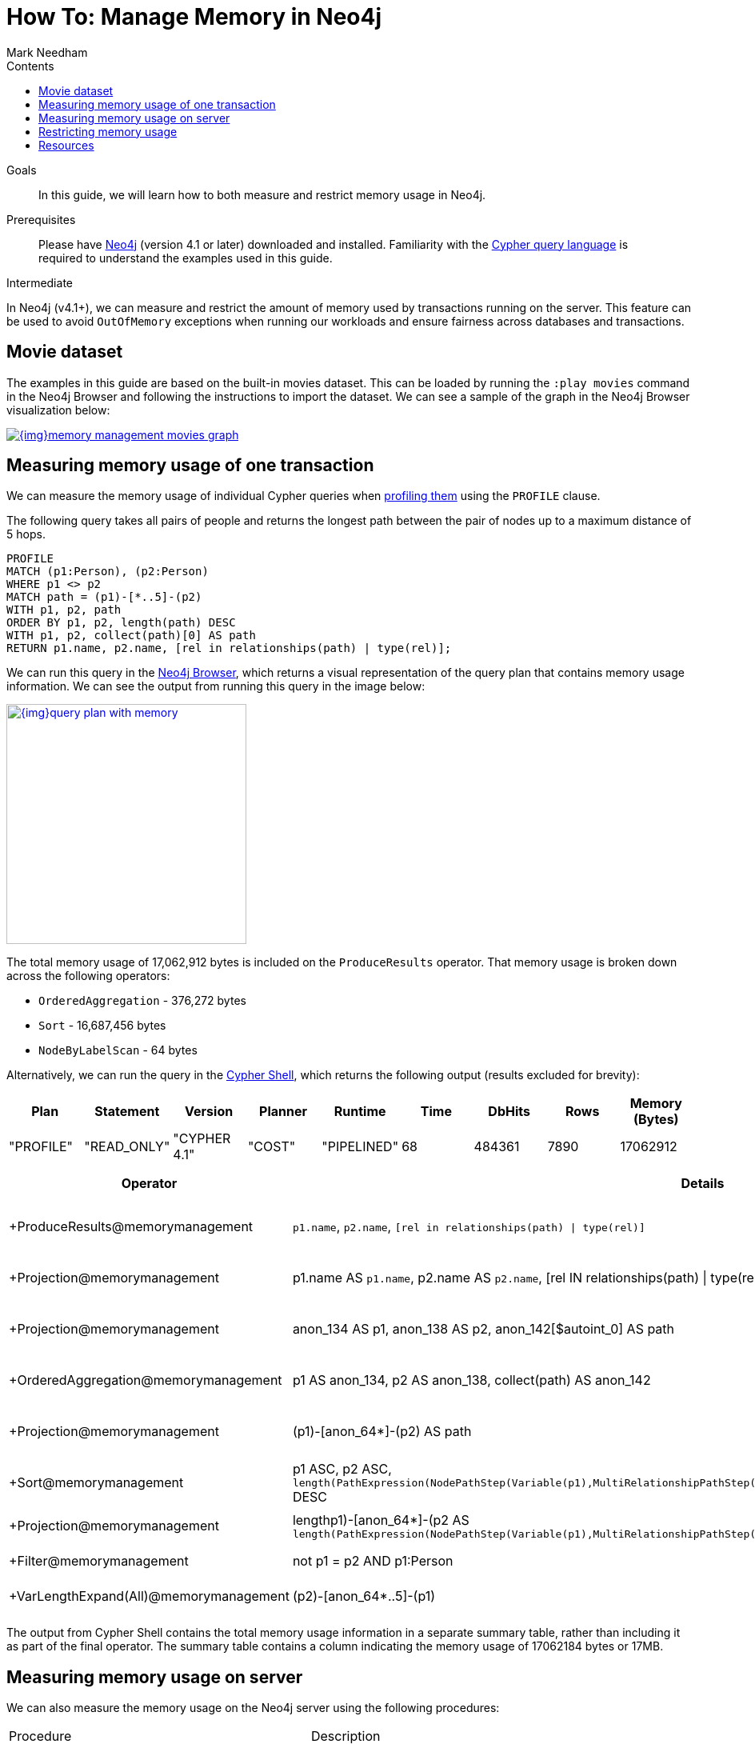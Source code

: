 = How To: Manage Memory in Neo4j
:slug: memory-management
:level: Intermediate
:section: Neo4j Administration
:section-link: in-production
:sectanchors:
:toc:
:toc-title: Contents
:toclevels: 1
:author: Mark Needham
:category: performance
:tags: memory, configuration, transaction, limit, queries

.Goals
[abstract]
In this guide, we will learn how to both measure and restrict memory usage in Neo4j.

.Prerequisites
[abstract]
Please have link:/download/[Neo4j^] (version 4.1 or later) downloaded and installed.
Familiarity with the link:/developer/cypher-query-language/[Cypher query language] is required to understand the examples used in this guide.

[role=expertise]
{level}

In Neo4j (v4.1+), we can measure and restrict the amount of memory used by transactions running on the server.
This feature can be used to avoid `OutOfMemory` exceptions when running our workloads and ensure fairness across databases and transactions.

[#movies-dataset]
== Movie dataset

The examples in this guide are based on the built-in movies dataset.
This can be loaded by running the `:play movies` command in the Neo4j Browser and following the instructions to import the dataset.
We can see a sample of the graph in the Neo4j Browser visualization below:

image::{img}memory-management-movies-graph.jpg[link="{img}memory-management-movies-graph.jpg",role="popup-link"]

[#measure-memory-usage-tx]
== Measuring memory usage of one transaction

We can measure the memory usage of individual Cypher queries when link:{cyphermanual}/query-tuning/how-do-i-profile-a-query/[profiling them^] using the `PROFILE` clause.

The following query takes all pairs of people and returns the longest path between the pair of nodes up to a maximum distance of 5 hops.

[source,cypher]
----
PROFILE
MATCH (p1:Person), (p2:Person)
WHERE p1 <> p2
MATCH path = (p1)-[*..5]-(p2)
WITH p1, p2, path
ORDER BY p1, p2, length(path) DESC
WITH p1, p2, collect(path)[0] AS path
RETURN p1.name, p2.name, [rel in relationships(path) | type(rel)];
----

We can run this query in the link:/developer/neo4j-browser/[Neo4j Browser], which returns a visual representation of the query plan that contains memory usage information.
We can see the output from running this query in the image below:

image::{img}query-plan-with-memory.jpg[link="{img}query-plan-with-memory.jpg",role="popup-link",width=300]

The total memory usage of 17,062,912 bytes is included on the `ProduceResults` operator.
That memory usage is broken down across the following operators:

* `OrderedAggregation` - 376,272 bytes
* `Sort` - 16,687,456 bytes
* `NodeByLabelScan` - 64 bytes

Alternatively, we can run the query in the link:{opsmanual}/tools/cypher-shell/[Cypher Shell^], which returns the following output (results excluded for brevity):

[options="header"]
|===
| Plan      | Statement   | Version      | Planner | Runtime     | Time | DbHits | Rows | Memory (Bytes)
| "PROFILE" | "READ_ONLY" | "CYPHER 4.1" | "COST"  | "PIPELINED" | 68   | 484361 | 7890 | 17062912
|===

[options="header", separator=¦]
|===
¦ Operator                               ¦ Details                                                                                             ¦ Estimated Rows ¦ Rows   ¦ DB Hits ¦ Time (ms) ¦ Memory (Bytes) ¦ Ordered by                                                                                                                                               ¦ Other
¦ +ProduceResults@memorymanagement       ¦ `p1.name`, `p2.name`, `[rel in relationships(path) | type(rel)]`                                     ¦              2 ¦   7890 ¦       0 ¦    16.498 ¦                ¦ p1 ASC, p2 ASC                                                                                                                                           ¦ 16498332; In Pipeline 2
¦ +Projection@memorymanagement           ¦ p1.name AS `p1.name`, p2.name AS `p2.name`, [rel IN relationships(path) | type(rel)] AS `[rel in relationships(path) | type(rel)]` ¦              2 ¦   7890 ¦   46424 ¦    48.497 ¦                ¦ p1 ASC, p2 ASC                                                                                                                                           ¦ In Pipeline 2; 48497263
¦ +Projection@memorymanagement           ¦ anon_134 AS p1, anon_138 AS p2, anon_142[$autoint_0] AS path                                         ¦              2 ¦   7890 ¦       0 ¦     5.987 ¦                ¦ p1 ASC, p2 ASC                                                                                                                                           ¦ In Pipeline 2; 5986820
¦ +OrderedAggregation@memorymanagement   ¦ p1 AS anon_134, p2 AS anon_138, collect(path) AS anon_142                                            ¦              2 ¦   7890 ¦       0 ¦    26.009 ¦         376272 ¦ anon_134 ASC, anon_138 ASC                                                                                                                               ¦ In Pipeline 2; 26009135
¦ +Projection@memorymanagement           ¦ (p1)-[anon_64*]-(p2) AS path                                                                         ¦              5 ¦  33440 ¦       0 ¦    54.526 ¦                ¦ p1 ASC, p2 ASC, length(PathExpression(NodePathStep(Variable(p1),MultiRelationshipPathStep(Variable(anon_64),BOTH,Some(Variable(p2)),NilPathStep)))) DESC ¦ In Pipeline 1; 54526010
¦ +Sort@memorymanagement                 ¦ p1 ASC, p2 ASC, `length(PathExpression(NodePathStep(Variable(p1),MultiRelationshipPathStep(Variable(anon_64),BOTH,Some(Variable(p2)),NilPathStep))))` DESC ¦              5 ¦  33440 ¦       0 ¦    96.382 ¦       16687456 ¦ p1 ASC, p2 ASC, length(PathExpression(NodePathStep(Variable(p1),MultiRelationshipPathStep(Variable(anon_64),BOTH,Some(Variable(p2)),NilPathStep)))) DESC ¦ In Pipeline 1; 96381994
¦ +Projection@memorymanagement           ¦ length((p1)-[anon_64*]-(p2)) AS `length(PathExpression(NodePathStep(Variable(p1),MultiRelationshipPathStep(Variable(anon_64),BOTH,Some(Variable(p2)),NilPathStep))))`  ¦              5 ¦  33440 ¦  134704 ¦           ¦                ¦                                                                                                                                                          ¦ Fused in Pipeline 0
¦ +Filter@memorymanagement               ¦ not p1 = p2 AND p1:Person                                                                            ¦              5 ¦  33440 ¦  114163 ¦           ¦                ¦                                                                                                                                                          ¦ Fused in Pipeline 0
¦ +VarLengthExpand(All)@memorymanagement ¦ (p2)-[anon_64*..5]-(p1)                                                                              ¦            256 ¦ 115305 ¦  188936 ¦           ¦                ¦                                                                                                                                                          ¦ Fused in Pipeline 0
|===

The output from Cypher Shell contains the total memory usage information in a separate summary table, rather than including it as part of the final operator.
The summary table contains a column indicating the memory usage of 17062184 bytes or 17MB.

[#measure-memory-usage-server]
== Measuring memory usage on server

We can also measure the memory usage on the Neo4j server using the following procedures:

|===
| Procedure | Description
|`CALL dbms.listPools()` | describes thread pool memory usage
|`CALL dbms.listTransactions()` | describes memory usage by running transactions
|`CALL dbms.listQueries()` | describes memory usage by running queries
|===

For example, we can see the memory usage when our all pairs of people query is running, by executing the following query:

[source,cypher]
----
CALL dbms.listQueries()
YIELD queryId, username, database, query, allocatedBytes
RETURN queryId, username, database, query, allocatedBytes;
----

[options="header"]
|===
| queryId |	username |	database |	query |	allocatedBytes
| "query-32" |	"neo4j"	| "memorymanagement" |	" PROFILE MATCH (p1:Person), (p2:Person) WHERE p1 <> p2 MATCH path = (p1)-[*..5]-(p2) WITH p1, p2, path ORDER BY p1, p2, length(path) DESC WITH p1, p2, collect(path)[0] AS path RETURN p1.name, p2.name, [rel in relationships(path) \| type(rel)];" |	3234176
| "query-34" |	"neo4j" |	"neo4j" |	"CALL dbms.listQueries() YIELD queryId, username, database, query, allocatedBytes RETURN queryId, username, database, query, allocatedBytes" |	64
|===

At the time that we ran this query, our all pairs of people query was only using 3,234,176 bytes of memory out of the 17,062,912 that we know it uses in total.


[#restrict-memory-usage]
== Restricting memory usage

We can restrict the amount of heap memory available to transactions by specifying the link:/docs/operations-manual/4.1/performance/memory-configuration/#memory-configuration-limit-transaction-memory[following config settings^] in `$NEO4J_HOME/neo4j.conf`.

[options="header"]
|===
| Setting | Description
|`dbms.memory.transaction.global_max_size` | configures the global maximum memory usage for all of the transactions running on the server.
|`dbms.memory.transaction.database_max_size` | limits the transaction memory usage per database
|`dbms.memory.transaction.max_size` | limits the memory usage per transaction
|===

++++
<iframe width="560" height="315" src="https://www.youtube.com/embed/jGfgAdhRFzs" frameborder="0" allow="accelerometer; autoplay; encrypted-media; gyroscope; picture-in-picture" allowfullscreen></iframe>
++++

If we want to restrict the amount of memory used by an individual transaction to 10MB, we can set the following config:

.neo4j.conf
[source,properties]
----
dbms.memory.transaction.max_size=10m
----

Our query from the <<measure-memory-usage-tx, measuring memory usage of one transaction>> section uses more memory than this, so if we re-run that query, we'll see the following error message:

[source,text]
----
The allocation of 64.3 KiB would use more than the limit 10.0 MiB. Currently using 9.9 MiB. dbms.memory.transaction.max_size threshold reached
----

[#resources]
== Resources

* link:/docs/operations-manual/4.1/performance/memory-configuration/[Documentation: Memory configuration^]
